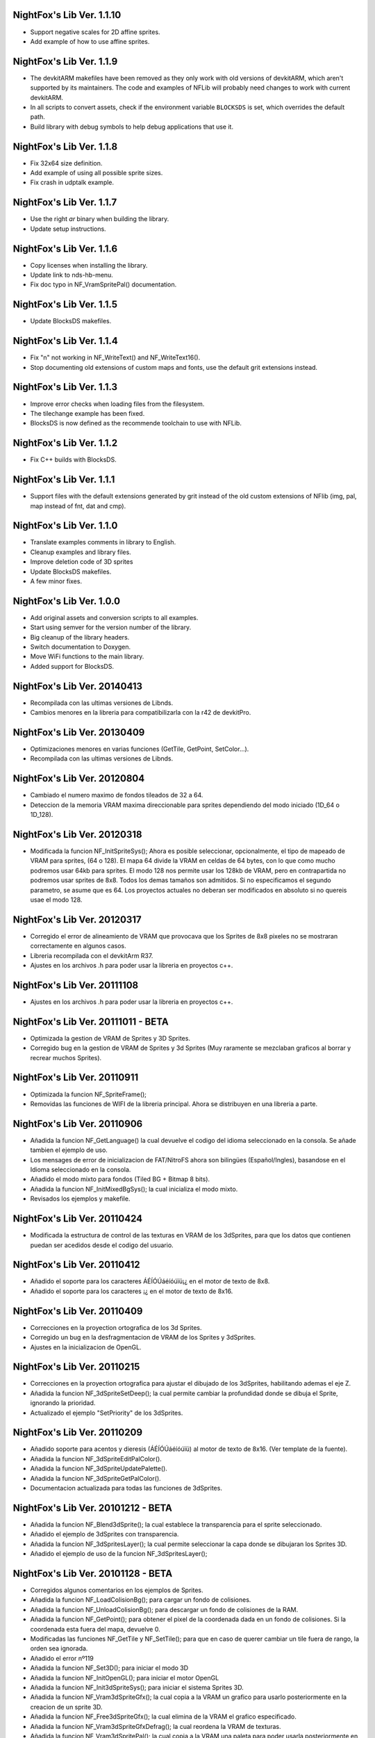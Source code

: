 NightFox's Lib Ver. 1.1.10
--------------------------

- Support negative scales for 2D affine sprites.
- Add example of how to use affine sprites.

NightFox's Lib Ver. 1.1.9
-------------------------

- The devkitARM makefiles have been removed as they only work with old versions
  of devkitARM, which aren't supported by its maintainers. The code and examples
  of NFLib will probably need changes to work with current devkitARM.
- In all scripts to convert assets, check if the environment variable
  ``BLOCKSDS`` is set, which overrides the default path.
- Build library with debug symbols to help debug applications that use it.

NightFox's Lib Ver. 1.1.8
-------------------------

- Fix 32x64 size definition.
- Add example of using all possible sprite sizes.
- Fix crash in udptalk example.

NightFox's Lib Ver. 1.1.7
-------------------------

- Use the right `ar` binary when building the library.
- Update setup instructions.

NightFox's Lib Ver. 1.1.6
-------------------------

- Copy licenses when installing the library.
- Update link to nds-hb-menu.
- Fix doc typo in NF_VramSpritePal() documentation.

NightFox's Lib Ver. 1.1.5
-------------------------

- Update BlocksDS makefiles.

NightFox's Lib Ver. 1.1.4
-------------------------

- Fix "\n" not working in NF_WriteText() and NF_WriteText16().
- Stop documenting old extensions of custom maps and fonts, use the default grit
  extensions instead.

NightFox's Lib Ver. 1.1.3
-------------------------

- Improve error checks when loading files from the filesystem.
- The tilechange example has been fixed.
- BlocksDS is now defined as the recommende toolchain to use with NFLib.

NightFox's Lib Ver. 1.1.2
-------------------------

- Fix C++ builds with BlocksDS.

NightFox's Lib Ver. 1.1.1
-------------------------

- Support files with the default extensions generated by grit instead of the old
  custom extensions of NFlib (img, pal, map instead of fnt, dat and cmp).

NightFox's Lib Ver. 1.1.0
-------------------------

- Translate examples comments in library to English.
- Cleanup examples and library files.
- Improve deletion code of 3D sprites
- Update BlocksDS makefiles.
- A few minor fixes.

NightFox's Lib Ver. 1.0.0
-------------------------

- Add original assets and conversion scripts to all examples.
- Start using semver for the version number of the library.
- Big cleanup of the library headers.
- Switch documentation to Doxygen.
- Move WiFi functions to the main library.
- Added support for BlocksDS.

NightFox's Lib Ver. 20140413
----------------------------

- Recompilada con las ultimas versiones de Libnds.
- Cambios menores en la libreria para compatibilizarla con la r42 de devkitPro.

NightFox's Lib Ver. 20130409
----------------------------

- Optimizaciones menores en varias funciones (GetTile, GetPoint, SetColor...).
- Recompilada con las ultimas versiones de Libnds.

NightFox's Lib Ver. 20120804
----------------------------

- Cambiado el numero maximo de fondos tileados de 32 a 64.
- Deteccion de la memoria VRAM maxima direccionable para sprites dependiendo
  del modo iniciado (1D_64 o 1D_128).

NightFox's Lib Ver. 20120318
----------------------------

- Modificada la funcion NF_InitSpriteSys(); Ahora es posible seleccionar,
  opcionalmente, el tipo de mapeado de VRAM para sprites, (64 o 128). El mapa
  64 divide la VRAM en celdas de 64 bytes, con lo que como mucho podremos usar
  64kb para sprites. El modo 128 nos permite usar los 128kb de VRAM, pero en
  contrapartida no podremos usar sprites de 8x8. Todos los demas tamaños son
  admitidos. Si no especificamos el segundo parametro, se asume que es 64.
  Los proyectos actuales no deberan ser modificados en absoluto si no quereis
  usae el modo 128.

NightFox's Lib Ver. 20120317
----------------------------

- Corregido el error de alineamiento de VRAM que provocava que los Sprites de
  8x8 pixeles no se mostraran correctamente en algunos casos.
- Libreria recompilada con el devkitArm R37.
- Ajustes en los archivos .h para poder usar la libreria en proyectos c++.

NightFox's Lib Ver. 20111108
----------------------------

- Ajustes en los archivos .h para poder usar la libreria en proyectos c++.

NightFox's Lib Ver. 20111011 - BETA
-----------------------------------

- Optimizada la gestion de VRAM de Sprites y 3D Sprites.
- Corregido bug en la gestion de VRAM de Sprites y 3d Sprites (Muy raramente
  se mezclaban graficos al borrar y recrear muchos Sprites).

NightFox's Lib Ver. 20110911
----------------------------

- Optimizada la funcion NF_SpriteFrame();
- Removidas las funciones de WIFI de la libreria principal. Ahora se distribuyen
  en una libreria a parte.

NightFox's Lib Ver. 20110906
----------------------------

- Añadida la funcion NF_GetLanguage() la cual devuelve el codigo del idioma
  seleccionado en la consola. Se añade tambien el ejemplo de uso.
- Los mensages de error de inicializacion de FAT/NitroFS ahora son bilingües
  (Español/Ingles), basandose en el Idioma seleccionado en la consola.
- Añadido el modo mixto para fondos (Tiled BG + Bitmap 8 bits).
- Añadida la funcion NF_InitMixedBgSys(); la cual inicializa el modo mixto.
- Revisados los ejemplos y makefile.

NightFox's Lib Ver. 20110424
----------------------------

- Modificada la estructura de control de las texturas en VRAM de los 3dSprites,
  para que los datos que contienen puedan ser acedidos desde el codigo del
  usuario.

NightFox's Lib Ver. 20110412
----------------------------

- Añadido el soporte para los caracteres ÁÉÍÓÚáéíóúïü¡¿ en el motor de
  texto de 8x8.
- Añadido el soporte para los caracteres ¡¿ en el motor de texto de 8x16.

NightFox's Lib Ver. 20110409
----------------------------

- Correcciones en la proyection ortografica de los 3d Sprites.
- Corregido un bug en la desfragmentacion de VRAM de los Sprites y 3dSprites.
- Ajustes en la inicializacion de OpenGL.

NightFox's Lib Ver. 20110215
----------------------------

- Correcciones en la proyection ortografica para ajustar el dibujado de los
  3dSprites, habilitando ademas el eje Z.
- Añadida la funcion NF_3dSpriteSetDeep(); la cual permite cambiar la
  profundidad donde se dibuja el Sprite, ignorando la prioridad.
- Actualizado el ejemplo "SetPriority" de los 3dSprites.

NightFox's Lib Ver. 20110209
----------------------------

- Añadido soporte para acentos y dieresis (ÁÉÍÓÚáéíóúïü) al motor de texto
  de 8x16. (Ver template de la fuente).
- Añadida la funcion NF_3dSpriteEditPalColor().
- Añadida la funcion NF_3dSpriteUpdatePalette().
- Añadida la funcion NF_3dSpriteGetPalColor().
- Documentacion actualizada para todas las funciones de 3dSprites.

NightFox's Lib Ver. 20101212 - BETA
-----------------------------------

- Añadida la funcion NF_Blend3dSprite(); la cual establece la transparencia
  para el sprite seleccionado.
- Añadido el ejemplo de 3dSprites con transparencia.
- Añadida la funcion NF_3dSpritesLayer(); la cual permite seleccionar la capa
  donde se dibujaran los Sprites 3D.
- Añadido el ejemplo de uso de la funcion NF_3dSpritesLayer();

NightFox's Lib Ver. 20101128 - BETA
-----------------------------------

- Corregidos algunos comentarios en los ejemplos de Sprites.
- Añadida la funcion NF_LoadColisionBg(); para cargar un fondo de colisiones.
- Añadida la funcion NF_UnloadColisionBg(); para descargar un fondo de
  colisiones de la RAM.
- Añadida la funcion NF_GetPoint(); para obtener el pixel de la coordenada dada
  en un fondo de colisiones. Si la coordenada esta fuera del mapa, devuelve 0.
- Modificadas las funciones NF_GetTile y NF_SetTile(); para que en caso de querer
  cambiar un tile fuera de rango, la orden sea ignorada.
- Añadido el error nº119
- Añadida la funcion NF_Set3D(); para iniciar el modo 3D
- Añadida la funcion NF_InitOpenGL(); para iniciar el motor OpenGL
- Añadida la funcion NF_Init3dSpriteSys(); para iniciar el sistema Sprites 3D.
- Añadida la funcion NF_Vram3dSpriteGfx(); la cual copia a la VRAM un grafico
  para usarlo posteriormente en la creacion de un sprite 3D.
- Añadida la funcion NF_Free3dSpriteGfx(); la cual elimina de la VRAM el
  grafico especificado.
- Añadida la funcion NF_Vram3dSpriteGfxDefrag(); la cual reordena la VRAM
  de texturas.
- Añadida la funcion NF_Vram3dSpritePal(); la cual copia a la VRAM una paleta
  para poder usarla posteriormente en un sprite 3D.
- Añadida la funcion NF_Create3dSprite(); la cual crea un Sprite 3D en las
  coordenadas indicadas, usando la textura y paleta indicadas. El tamaño de
  estos sprites puede ser de cualquier medida en potencia de 2 (entre 8 y 1024).
- Añadida la funcion NF_Delete3dSprite(); la cual borra de la pantalla el
  Sprite 3D con la ID indicada.
- Añadida la funcion NF_Sort3dSprites(); la cual reordena la prioridad de los
  Sprites 3D basandola en su ID.
- Añadida la funcion NF_Move3dSprite(); para mover un Sprite 3D
  por la pantalla.
- Añadida la funcion NF_Show3dSprite(); la cual muestra u oculta el sprite
  con la ID indicada.
- Añadida la funcion NF_Set3dSpriteFrame(); la cual cambia el frame del sprite
  indicado.
- Añadida la funcion NF_Update3dSprites(); la cual actualiza los Sprites 3D
  en la pantalla.
- Añadida la funcion NF_Rotate3dSprite(); la cual rota el sprite indicado
  sobre los ejes indicados.
- Añadida la funcion NF_Scale3dSprite(); la cual escala el sprite indicado
  sobre los ejes indicados.
- Añadidos ejemplos para el uso de 3D Sprites.

NightFox's Lib Ver. 20100901
----------------------------

- Corregido un bug en la funcion NF_SetExBgPal(); la cual no
  funcionava correctamente. (Gracias a XIAO32 por el aviso).
- corregido tambien el ejemplo relacionado con las paletas extendidas.

NightFox's Lib Ver. 20100806
----------------------------

- Corregido un bug en la funcion NF_CreateTiledBg(); que almacenava
  incorrectamente el tamaño del fondo si este era exactamente de 512x256 o
  256x512 pixeles, lo que provocava que el scroll del mismo fuera erratico.

NightFox's Lib Ver. 20100730 - Summer Edition
---------------------------------------------

- Añadido el modo 2 en 2D para poder usar fondos tileados Affine.
- Añadida la funcion NF_InitAffineBgSys(); para inicializar los fondos Affine.
- Añadida la funcion NF_LoadAffineBg(); para la carga de fondos Affine,
  con tamaños de 256x256 y 512x512 pixeles.Los buffers para fondos tileados
  deben estar inicializados antes de usar esta funcion.
- Añadida la funcion NF_UnloadAffineBg(); para descargar de la RAM los fondos
  affine cargados. Simplemente llama a la funcion NF_UnloadTiledBg();
- Añadida la funcion NF_CreateAffineBg(); para la creacion de fondos Affine,
  con tamaños de 256x256 y 512x512 pixeles.
- Añadida la funcion NF_DeleteAffineBg(); para el borrado de fondos Affine.
- Añadida la funcion NF_AffineBgTransform(); que modifica los parametros de
  la matriz de transformacion del fondo affine.
- Añadida la funcion NF_AffineBgMove(); que desplaza y rota un fondo Affine.
- Añadida la funcion NF_AffineBgCenter(); que define el centro de rotacion del
  fondo Affine.
- Añadido el ejemplo para el uso de fondos Affine.
- Añadidos los errores 117 y 118.
- Modificada la funcion NF_SetTile(); para poder asignar tiles en formato U16.
- Se detecta un bug en la ultima version de GRIT convirtiendo fondos sin
  optimizar el tileset (fuentes). Se adjunta la version anterior y se modifica
  el BAT encargado de convertir las fuentes para que use la version antigua.
- Se recompila la libreria usando la ultima version de devkitarm.

NightFox's Lib Ver. 20100701
----------------------------

- Modificada la funcion NF_GetTile() devolviendo ahora un valor u16 en
  vez de u8.
- En el ejemplo "graphics/bg" eliminada la linea que cargaba dos veces el mismo
  fondo. (Gracias a Draco por el aviso).
- Modificado el mensage de error si falla la inicializacion de FAT o NitroFS,
  informando ahora de las posibles soluciones.
- Modificadas las splashscreens para dar los creditos de las librerias usadas.
- No se ha modificado la documentacion, dado que no se ha cambiado ninguna de
  las funciones de la libreria.

NightFox's Lib Ver. 20100312
----------------------------

- Eliminado el soporte para EFS, dado que la libreria esta obsoleta.
- Añadido soporte para NitroFS, el cual viene de serie con el DevkitArm.
- Actualizados todos los ejemplos para que usen NitroFS en vez de EFS.
- Añadido el "Homebrew menu" para lanzar archivos NDS que usen NitroFS en
  flashcards no compatibles con pase de argumentos ``(int argc, char **argv)``.
  Puedes encontrarlo en la carpeta tools.

NightFox's Lib Ver. 20100304
----------------------------

- Libreria recompilada para que funcione con devkitPro R28.

- Modificada la libreria EFS lib para corregir las advertencias durante la
  compilacion.

  ::

      efs_lib.c: In function 'CheckFile':
      efs_lib.c(305): warning: array subscript has type 'char'

  Se ha modidicado esta linea:

  ::

      ext[i] = tolower(ext[i]);

  Con estas:

  ::

      letter = ext[i];
      if (letter >= 65 && letter <= 90) letter += 32;
      ext[i] = letter;

NightFox's Lib Ver. 20100301
----------------------------

- Añadida la funcion NF_LoadBMP(); la cual carga un archivo BMP de 8, 16 o 24
  bits en un slot de imagen de 16 bits.
- Añadido el parametro "alpha" a la funcion NF_Draw16bitsImage(); para decidir
  si el color magenta es o no transparente.
- Añadido los ejemplos de carga de archivos en formato BMP.
- Añadido el ejemplo de scroll de una imagen cargada desde un BMP.

NightFox's Lib Ver. 20100209
----------------------------

- Añadido el ejemplo de zoom x2 con interpolacion.
- Añadido el ejemplo de zoom x3 con interpolacion.
- Añadida la funcion NF_Init8bitsBgBuffers(); que inicializa los buffers para
  fondos bitmap de 8 bits.
- Añadida la funcion NF_Reset8bitsBgBuffers(); que reinicializa los buffers de
  fondos bitmap de 8 bits.
- Añadida la funcion NF_Load8bitsBg(); que carga un fondo bitmap de 8 bits de
  hasta 256x256 pixeles.
- Añadida la funcion NF_Unload8bitsBg(); que borra de la ram un fondo bitmap
  de 8 bits, previamente cargado.
- Añadida la funcion NF_Copy8bitsBuffer(); la cual copia un fondo de 8 bits
  cargado en RAM a la VRAM o al BackBuffer.
- Añadida la funcion NF_Init8bitsBackBuffer(); que iniciliza el BackBuffer de
  8 bits.
- Añadida la funcion NF_Enable8bitsBackBuffer(); que habilita el BackBuffer de
  8 bits para la pantalla seleccionada.
- Añadida la funcion NF_Disble8bitsBackBuffer(); que deshabilita el BackBuffer
  de 8 bits, liberando la memoria RAM usada.
- Añadida la funcion NF_Flip8bitsBackBuffer(); la cual manda el Backbuffer de
  8 bits a la VRAM.
- Añadida la funcion NF_Load16bImgData(); que carga una imagen de 16 bits en
  RAM, con un tamaño maximo de 256x256 pixeles. La imagen se carga en un slot
  de fondos de 16 bits.
- Añadida la funcion NF_Draw16bitsImage(); la cual dibuja una imagen cargada
  en RAM en el backbuffer de la pantalla indicada.

NightFox's Lib Ver. 20100203
----------------------------

- Añadida la documentacion de la funcion void NF_RotateTileGfx();
- Añadido el Modo 5 en la funcion NF_Set2D();
- Añadida la funcion NF_InitBitmapBgSys(); la cual inicializa los fondos en
  modo bitmap, tanto en 8 como 16 bits.
- Añadida la funcion NF_Init16bitsBgBuffers(); el cual inicializa los buffer
  para guardar fondos en modo BITMAP.
- Añadida la funcion NF_Reset16bitsBgBuffers(); la cual borra el contenido de
  los buffers de fondos BITMAP.
- Añadida la funcion NF_Init16bitsBackBuffer(); la cual inicializa los
  backbuffers de 16bits.
- Añadida la funcion NF_Enable16bitsBackBuffer(); la cual habilita el
  BackBuffer de 16 bits en la pantalla indicada.
- Añadida la funcion NF_Disble16bitsBackBuffer(); la cual borra y libera de
  la RAM el BackBuffer indicado.
- Añadida la funcion NF_Flip16bitsBackBuffer(); la cual copia el contenido del
  BackBuffer a la VRAM de la pantalla indicada.
- Añadida la funcion NF_Load16bitsBg(); la cual carga un bitmap de 16 bits
  convertido previamente con GRIT, siendo el tamaño maximo 256x256.
- Añadida la funcion NF_Unload16bitsBg(); la cual borra del buffer en RAM
  una imagen cargada previamente.
- Añadida la funcion NF_Copy16bitsBuffer(); la cual copia los datos cargados
  en un buffer a la VRAM o al BackBuffer.
- Añadida la funcion NF_DmaMemCopy(); la cual copia bloques de memoria usando
  el DMA de manera segura (vacia el cache antes de manera automatica).
- Todas las funciones de copia de la libreria de RAM a VRAM ahora se realizan
  usando el canal DMA, lo que acelera el proceso en un 25% aproximadamente.

NightFox's Lib Ver. 20100130
----------------------------

- Añadida la funcion void NF_RotateTileGfx(); la cual rota el grafico de un
  tile en la direccion indicada.
- Dado a la funcion anterior, las fuentes para texto no necesitan mas las
  partes rotadas de derecha e izquierda, pero se mantiene la compatibilidad
  con las que ya tubieras hechas.
- Modificada la funcion NF_LoadTextFont16(); para poder cargar
  fuentes rotadas.
- Modificada la funcion NF_CreateTextLayer16(); para poder crear capas con
  el texto rotado.
- Corregido Bug en la funcion NF_WriteText(); que calculava mal la coordenada
  Y en modo rotado 90º a la derecha.
- Añadido ejemplo de texto con fuentes 8x16 con rotacion.

NightFox's Lib Ver. 20100129
----------------------------

- Añadido soporte para texto de 8x16 sin rotacion.
- Añadida la funcion NF_LoadTextFont16();
- Añadida la funcion NF_CreateTextLayer16();
- Añadida la funcion NF_WriteText16();
- Añadida la funcion NF_ClearTextLayer16();
- Añadido el ejemplo para textos de 8x16.

NightFox's Lib Ver. 20091231
----------------------------

- Actualizado el Makefile a la version R27.
- Textos: Corregido un bug en la funcion NF_ClearTextLayer(); que provocaba
  desbordamientos de memoria al usarla (cosas de poner un bitshift mal por
  un despiste).

NightFox's Lib Ver. 20091207
----------------------------

- Ejemplos: Añadido el ejemplo "Wave"
- Ejemplos: Añadido el ejemplo "Water reflect"
- Entorno: Libreria recompilada y probada con el devkitPro R27

NightFox's Lib Ver. 20091202
----------------------------

- Fondos 2D: Añadida la funcion NF_GetTilePal(); que permite obtener el numero
  de paleta que usa un tile en concreto entre las 16 disponibles. Por defecto,
  los fondos solo cargan una paleta que se carga en el slot 0.
- Fondos 2D: Añadida la funcion NF_SetTilePal(); que permite cambiar el numero
  de paleta que usa un tile en concreto entre las 16 disponibles.
- Fondos 2D: Añadida la funcion NF_LoadExBgPal(); la cual carga en un slot en
  RAM una paleta de fondos para poderla usar luego como paleta extendida.
- Fondos 2D: Añadida la funcion NF_UnloadExBgPal(); la cual borra de la RAM
  la paleta del slot especificado.
- Fondos 2D: Añadida la funcion NF_VramExBgPal(); la cual copia a la VRAM
  una paleta extendida cargada previamente en RAM.
- Fondos 2D: Añadida la funcion NF_SetExBgPal(); la cual selecciona que paleta
  extendida cargada en VRAM usara el fondo seleccionado.
- Textos: Añadida la funcion NF_DefineTextColor(); la cual permitira definir
  hasta 16 colores diferentes por cada capa de texto.
- Textos: Añadida la funcion NF_SetTextColor(); la cual permitira escoger con
  que color se escribira el texto de entre los 16 definidos por el usuario.
- Fondos 2D: Añadida la funcion NF_SetTileHflip(); que invierte el estado del
  FLIP horizontal de un tile del mapa especificado.
- Fondos 2D: Añadida la funcion NF_SetTileVflip(); que invierte el estado del
  FLIP vertical de un tile del mapa especificado.
- Ejemplos actualizados.
- Documentacion actualizada.

NightFox's Lib Ver. 20091127
----------------------------

- Fondos 2D: Las funciones de manipulacion de paletas de han renombrado
  añadiendo el prefijo "Bg", ya que futuramente se añadiran las mismas
  para manipular las paletas de los sprites.
- Reorganizacion de algunas funciones dentro de los ficheros de la libreria.
- Añadidas varias trampas de debug en caso de querer usar las funciones de
  tiles o paletas sobre fondos no creados.
- Sprites: añadida la funcion NF_SpriteSetPalColor();
- Sprites: Añadida la funcion NF_SpriteEditPalColor();
- Sprites: Añadida la funcion NF_SpriteUpdatePalette();
- Sprites: Añadida la funcion NF_SpriteGetPalColor();
- Documentacion actualizada.
- Ejemplos actualizados.

NightFox's Lib Ver. 20091122
----------------------------

- Texto: Añadido el soporte para los caracteres "Ç", "ç", "Ñ" y "ñ"
- Texto: Añadido el soporte para el caracter de control "\n" (nueva linea)
- Ejemplo: Actualizado el ejemplo de texto simple (uso de "\n")
- Fondos 2D: Añadida la funcion NF_SetPalcolor(); para cambiar un color de
  la paleta del fondo especificado. (edita la paleta en VRAM, lento)
- Fondos 2D: Añadida la funcion NF_EditPalColor(); para editar un color de
  la paleta del fondo especificado (edita el buffer en RAM).
- Fondos 2D: Añadida la funcion NF_UpdatePalette(); para actualizar en VRAM
  la paleta modificada en RAM
- Fondos 2D: Añadida la funcion NF_GetPalColor(); para obtener el valor de un
  color de la paleta cargada en RAM
  (Gracias a AntonioD por ayudarme en la manipulacion de paletas)
- Por hacer: Actualizar la documentacion con las funciones añadidas
- Ejemplo: Añadido ejemplo sobre la manipulacion de paletas

NightFox's Lib Ver. 20091115
----------------------------

- Añadido el ejemplo de alpha blending

NightFox's Lib Ver. 20091101
----------------------------

- Añadida la documentacion en Italiano (tide75)
- Añadido el ejemplo de fondos animados con tiles

NightFox's Lib Ver. 20091014
----------------------------

- Añadida la funcion NF_SetTile();
- Añadido el ejemplo de cliente/servidor por UDP.
- Libreria de texto reescrita por completo.
- Eliminada la funcion NF_InitTextBuffers(); siendo inecesario su uso.
- Cambios en la funcion NF_LoadTextFont(); debiendo ahora de especificar el
  tamaño en pixeles del mapa (256x256 por ejemplo).
- Añadidos varios ejemplos, todos ellos compilables.
